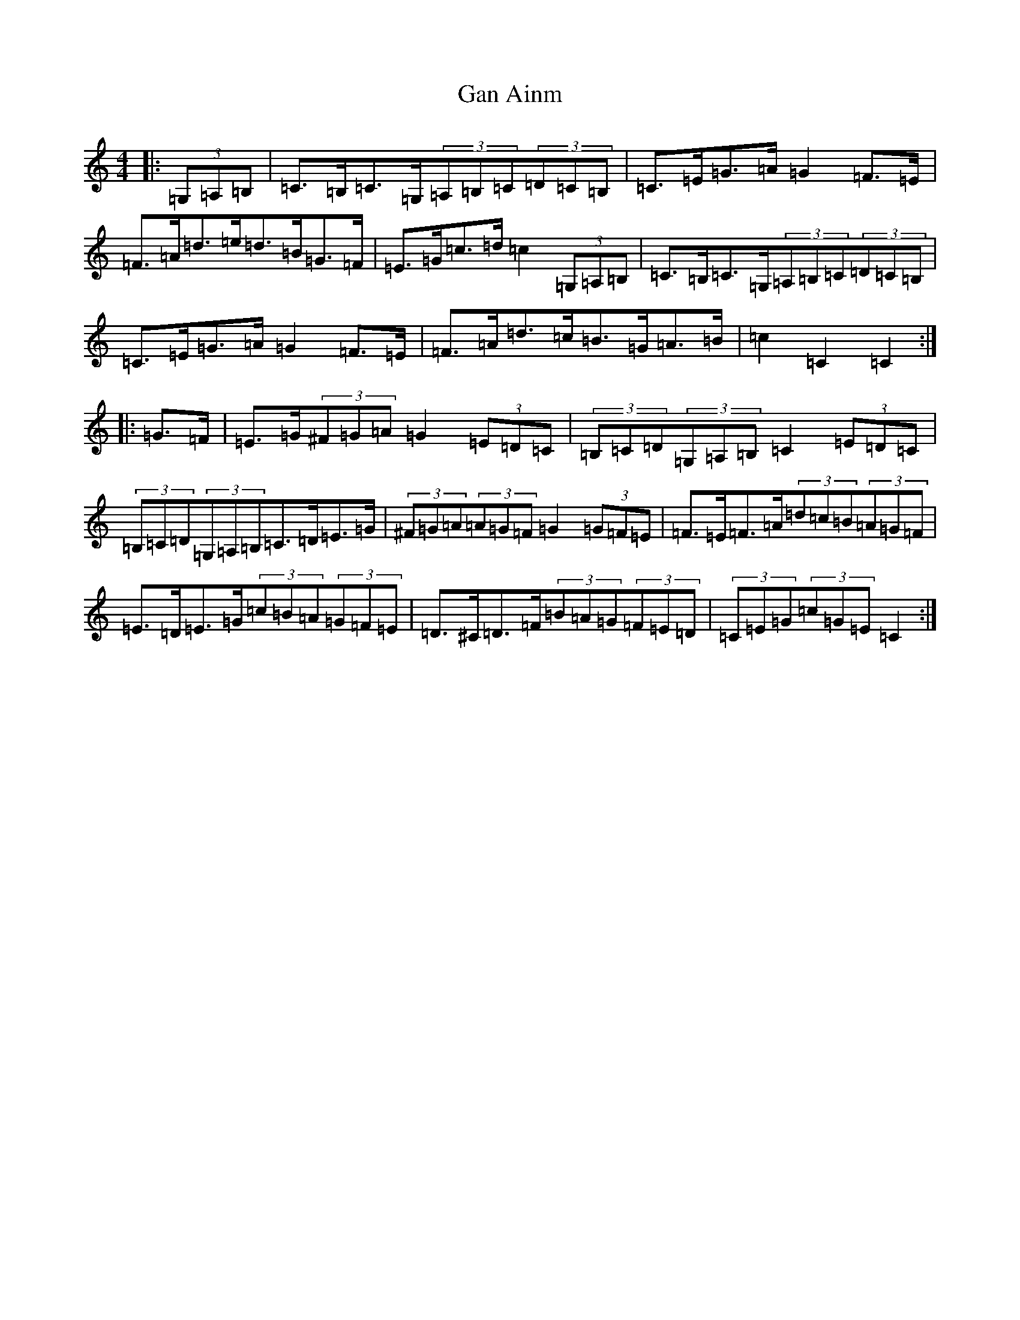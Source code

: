 X: 7665
T: Gan Ainm
S: https://thesession.org/tunes/4958#setting4958
R: hornpipe
M:4/4
L:1/8
K: C Major
|:(3=G,=A,=B,|=C>=B,=C>=G,(3=A,=B,=C(3=D=C=B,|=C>=E=G>=A=G2=F>=E|=F>=A=d>=e=d>=B=G>=F|=E>=G=c>=d=c2(3=G,=A,=B,|=C>=B,=C>=G,(3=A,=B,=C(3=D=C=B,|=C>=E=G>=A=G2=F>=E|=F>=A=d>=c=B>=G=A>=B|=c2=C2=C2:||:=G>=F|=E>=G(3^F=G=A=G2(3=E=D=C|(3=B,=C=D(3=G,=A,=B,=C2(3=E=D=C|(3=B,=C=D(3=G,=A,=B,=C>=D=E>=G|(3^F=G=A(3=A=G=F=G2(3=G=F=E|=F>=E=F>=A(3=d=c=B(3=A=G=F|=E>=D=E>=G(3=c=B=A(3=G=F=E|=D>^C=D>=F(3=B=A=G(3=F=E=D|(3=C=E=G(3=c=G=E=C2:|